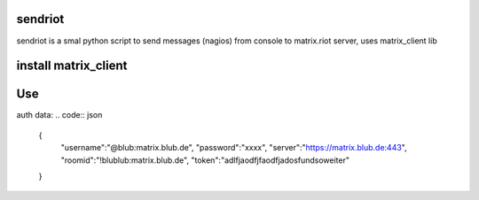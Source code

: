 sendriot
========

sendriot is a smal python script to send messages (nagios) from console to matrix.riot server, uses matrix_client lib

install matrix_client
=====================
.. code:: bash
	install: apt-get install python-setuptools (if needed)
	download: https://github.com/matrix-org/matrix-python-sdk
	unzip and do
	python setup.py build
	python setup.py install

Use
===

auth data:
.. code:: json
	{
	     "username":"@blub:matrix.blub.de",
	     "password":"xxxx",
	     "server":"https://matrix.blub.de:443",
	     "roomid":"!blublub:matrix.blub.de",
	     "token":"adlfjaodfjfaodfjadosfundsoweiter"
	}
